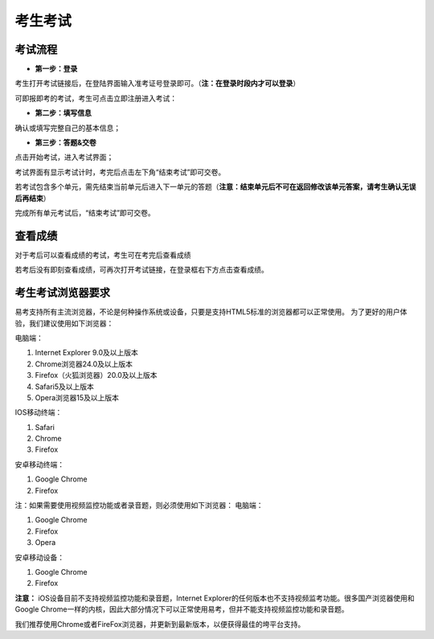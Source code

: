 考生考试
=======

考试流程
----------

- **第一步：登录**

考生打开考试链接后，在登陆界面输入准考证号登录即可。（**注：在登录时段内才可以登录**）

.. image:: _static/kaoshi1.jpg

可即报即考的考试，考生可点击立即注册进入考试：

.. image:: _static/kaoshi2.jpg

- **第二步：填写信息**

确认或填写完整自己的基本信息；

.. image:: _static/kaoshi3.jpg

- **第三步：答题&交卷**

点击开始考试，进入考试界面；

.. image:: _static/kaoshi4.jpg

考试界面有显示考试计时，考完后点击左下角“结束考试”即可交卷。

若考试包含多个单元，需先结束当前单元后进入下一单元的答题（**注意：结束单元后不可在返回修改该单元答案，请考生确认无误后再结束**）

.. image:: _static/kaoshi5.jpg

完成所有单元考试后，“结束考试”即可交卷。

.. image:: _static/kaoshi6.jpg

查看成绩
--------------

对于考后可以查看成绩的考试，考生可在考完后查看成绩

.. image:: _static/kaoshi7.jpg

若考后没有即刻查看成绩，可再次打开考试链接，在登录框右下方点击查看成绩。

.. image:: _static/kaoshi8.jpg

考生考试浏览器要求
--------------------

易考支持所有主流浏览器，不论是何种操作系统或设备，只要是支持HTML5标准的浏览器都可以正常使用。
为了更好的用户体验，我们建议使用如下浏览器：

电脑端：

1. Internet Explorer 9.0及以上版本
2. Chrome浏览器24.0及以上版本
3. Firefox（火狐浏览器）20.0及以上版本
4. Safari5及以上版本
5. Opera浏览器15及以上版本 

IOS移动终端：

1. Safari
2. Chrome
3. Firefox

安卓移动终端：

1. Google Chrome
2. Firefox

注：如果需要使用视频监控功能或者录音题，则必须使用如下浏览器：
电脑端：

1. Google Chrome
2. Firefox
3. Opera

安卓移动设备：

1. Google Chrome
2. Firefox

**注意：** iOS设备目前不支持视频监控功能和录音题，Internet Explorer的任何版本也不支持视频监考功能。很多国产浏览器使用和Google Chrome一样的内核，因此大部分情况下可以正常使用易考，但并不能支持视频监控功能和录音题。
  
我们推荐使用Chrome或者FireFox浏览器，并更新到最新版本，以便获得最佳的垮平台支持。